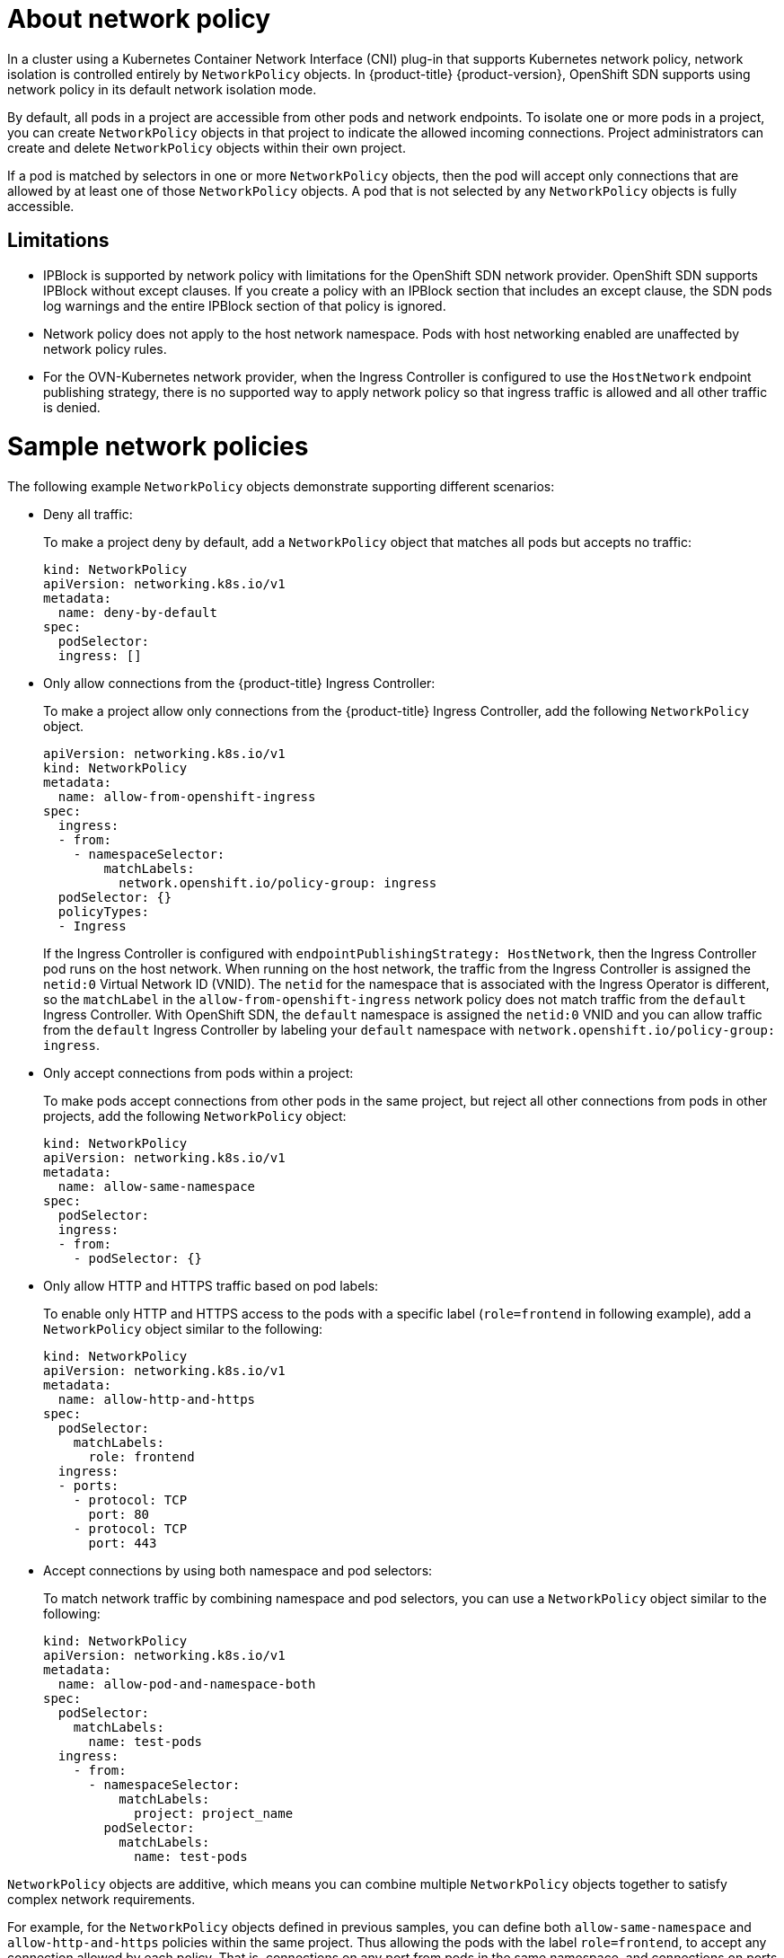 // Module included in the following assemblies:
//
// * networking/network_policy/about-network-policy.adoc
// * post_installation_configuration/network-configuration.adoc

[id="nw-networkpolicy-about_{context}"]
= About network policy

In a cluster using a Kubernetes Container Network Interface (CNI) plug-in that supports Kubernetes network policy, network isolation is controlled entirely by `NetworkPolicy` objects.
In {product-title} {product-version}, OpenShift SDN supports using network policy in its default network isolation mode.

By default, all pods in a project are accessible from other pods and network endpoints. To isolate one or more pods in a project, you can create `NetworkPolicy` objects in that project to indicate the allowed incoming connections. Project administrators can create and delete `NetworkPolicy` objects within their own project.

If a pod is matched by selectors in one or more `NetworkPolicy` objects, then the pod will accept only connections that are allowed by at least one of those `NetworkPolicy` objects. A pod that is not selected by any `NetworkPolicy` objects is fully accessible.

== Limitations

* IPBlock is supported by network policy with limitations for the OpenShift SDN network provider. OpenShift SDN supports IPBlock without except clauses. If you create a policy with an IPBlock section that includes an except clause, the SDN pods log warnings and the entire IPBlock section of that policy is ignored.

* Network policy does not apply to the host network namespace. Pods with host networking enabled are unaffected by network policy rules.

* For the OVN-Kubernetes network provider, when the Ingress Controller is configured to use the `HostNetwork` endpoint publishing strategy, there is no supported way to apply network policy so that ingress traffic is allowed and all other traffic is denied.

= Sample network policies

The following example `NetworkPolicy` objects demonstrate supporting different scenarios:

* Deny all traffic:
+
To make a project deny by default, add a `NetworkPolicy` object that matches all pods but accepts no traffic:
+
[source,yaml]
----
kind: NetworkPolicy
apiVersion: networking.k8s.io/v1
metadata:
  name: deny-by-default
spec:
  podSelector:
  ingress: []
----

* Only allow connections from the {product-title} Ingress Controller:
+
To make a project allow only connections from the {product-title} Ingress Controller, add the following `NetworkPolicy` object.
+
[source,yaml]
----
apiVersion: networking.k8s.io/v1
kind: NetworkPolicy
metadata:
  name: allow-from-openshift-ingress
spec:
  ingress:
  - from:
    - namespaceSelector:
        matchLabels:
          network.openshift.io/policy-group: ingress
  podSelector: {}
  policyTypes:
  - Ingress
----
+
If the Ingress Controller is configured with `endpointPublishingStrategy: HostNetwork`, then the Ingress Controller pod runs on the host network.
When running on the host network, the traffic from the Ingress Controller is assigned the `netid:0` Virtual Network ID (VNID).
The `netid` for the namespace that is associated with the Ingress Operator is different, so the `matchLabel` in the `allow-from-openshift-ingress` network policy does not match traffic from the `default` Ingress Controller.
With OpenShift SDN, the `default` namespace is assigned the `netid:0` VNID and you can allow traffic from the `default` Ingress Controller by labeling your `default` namespace with `network.openshift.io/policy-group: ingress`.

* Only accept connections from pods within a project:
+
To make pods accept connections from other pods in the same project, but reject all other connections from pods in other projects, add the following `NetworkPolicy` object:
+
[source,yaml]
----
kind: NetworkPolicy
apiVersion: networking.k8s.io/v1
metadata:
  name: allow-same-namespace
spec:
  podSelector:
  ingress:
  - from:
    - podSelector: {}
----

* Only allow HTTP and HTTPS traffic based on pod labels:
+
To enable only HTTP and HTTPS access to the pods with a specific label (`role=frontend` in following example), add a `NetworkPolicy` object similar to the following:
+
[source,yaml]
----
kind: NetworkPolicy
apiVersion: networking.k8s.io/v1
metadata:
  name: allow-http-and-https
spec:
  podSelector:
    matchLabels:
      role: frontend
  ingress:
  - ports:
    - protocol: TCP
      port: 80
    - protocol: TCP
      port: 443
----

* Accept connections by using both namespace and pod selectors:
+
To match network traffic by combining namespace and pod selectors, you can use a `NetworkPolicy` object similar to the following:
+
[source,yaml]
----
kind: NetworkPolicy
apiVersion: networking.k8s.io/v1
metadata:
  name: allow-pod-and-namespace-both
spec:
  podSelector:
    matchLabels:
      name: test-pods
  ingress:
    - from:
      - namespaceSelector:
          matchLabels:
            project: project_name
        podSelector:
          matchLabels:
            name: test-pods
----

`NetworkPolicy` objects are additive, which means you can combine multiple `NetworkPolicy` objects together to satisfy complex network requirements.

For example, for the `NetworkPolicy` objects defined in previous samples, you can define both `allow-same-namespace` and `allow-http-and-https` policies within the same project. Thus allowing the pods with the label `role=frontend`, to accept any connection allowed by each policy. That is, connections on any port from pods in the same namespace, and connections on ports `80` and `443` from pods in any namespace.
